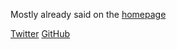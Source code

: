 #+AUTHOR:   Edgar Aroutiounian
#+EMAIL:    edgar.factorial@gmail.com
#+TITLE: 
#+LANGUAGE: en
#+STARTUP: indent
#+OPTIONS:  toc:nil num:0

Mostly already said on the [[http://hyegar.com][homepage]]

[[http://twitter.com/edgararout][Twitter]]
[[http://github.com/fxfactorial][GitHub]]
